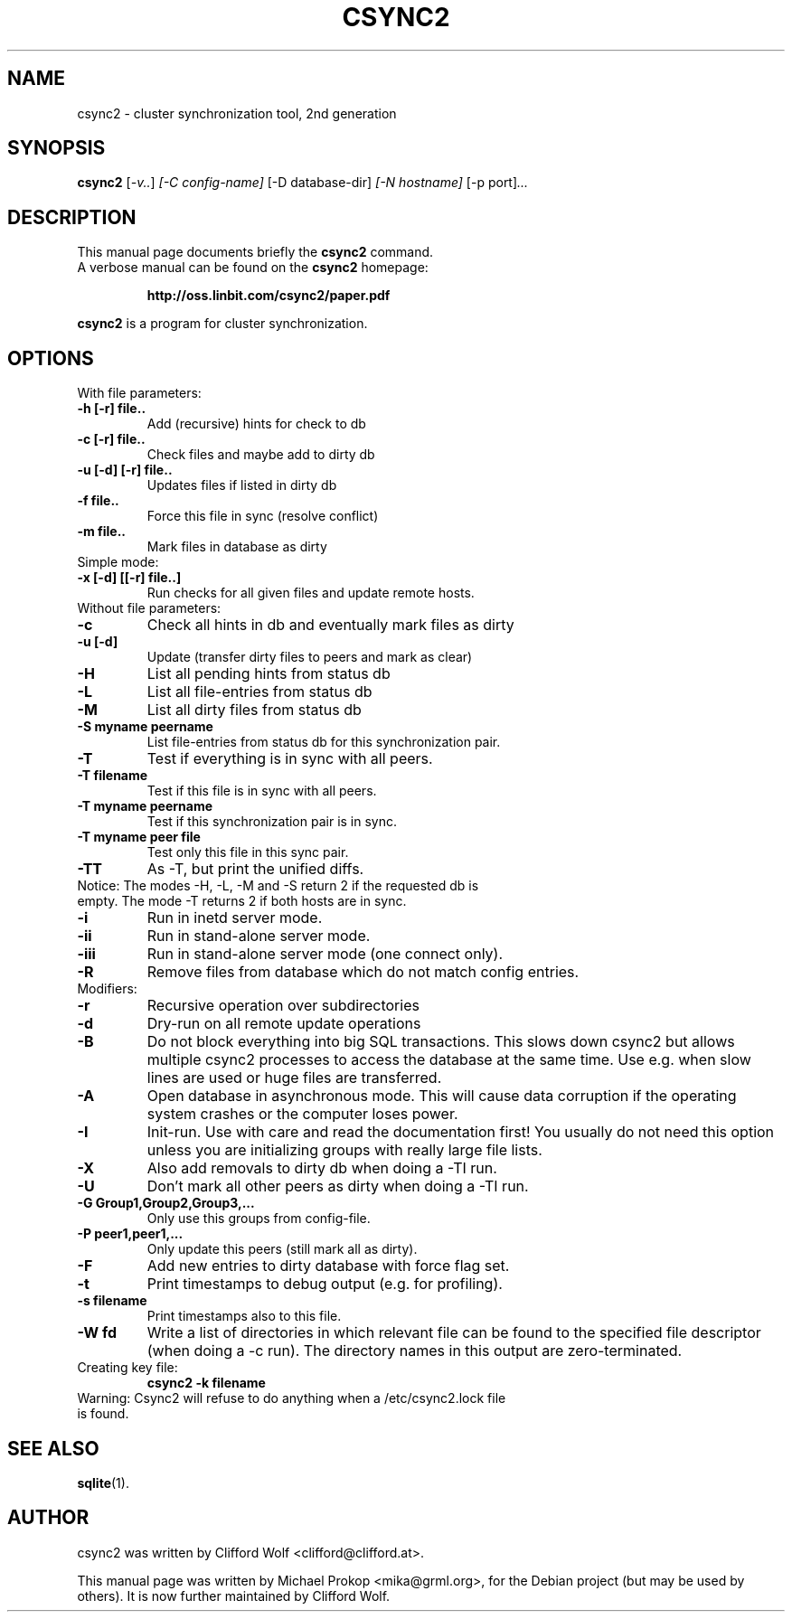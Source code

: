 .\"                                      Hey, EMACS: -*- nroff -*-
.TH CSYNC2 1 "September 23, 2005"
.SH NAME
csync2 \- cluster synchronization tool, 2nd generation
.SH SYNOPSIS
.B csync2
.RI [ -v.. ] " [-C config-name]" " [-D database-dir]" " [-N hostname]" " [-p port]" ...
.br
.SH DESCRIPTION
This manual page documents briefly the
.B csync2
command.
.RS 0
A verbose manual can be found on the
.B csync2 
homepage:
.IP
.B http://oss.linbit.com/csync2/paper.pdf
.PP
\fBcsync2\fP is a program for cluster synchronization.
.SH OPTIONS
.TP
With file parameters:
.TP
.B  -h [-r] file..
Add (recursive) hints for check to db
.TP
.B -c [-r] file..
Check files and maybe add to dirty db
.TP
.B -u [-d] [-r] file..
Updates files if listed in dirty db
.TP
.B -f file..
Force this file in sync (resolve conflict)
.TP
.B -m file..
Mark files in database as dirty
.TP
Simple mode:
.TP
.B -x [-d] [[-r] file..]
Run checks for all given files and update remote hosts.
.TP
Without file parameters:
.TP
.B -c
Check all hints in db and eventually mark files as dirty
.TP
.B -u [-d]
Update (transfer dirty files to peers and mark as clear)
.TP
.B -H
List all pending hints from status db
.TP
.B -L
List all file-entries from status db
.TP
.B -M
List all dirty files from status db
.TP
.B -S myname peername
List file-entries from status db for this synchronization pair.
.TP
.B -T
Test if everything is in sync with all peers.
.TP
.B -T filename
Test if this file is in sync with all peers.
.TP
.B -T myname peername
Test if this synchronization pair is in sync.
.TP
.B -T myname peer file
Test only this file in this sync pair.
.TP
.B -TT
As -T, but print the unified diffs.
.TP
Notice:  The modes -H, -L, -M and -S return 2 if the requested db is empty. The mode -T returns 2 if both hosts are in sync.
.TP
.B -i
Run in inetd server mode.
.TP
.B -ii
Run in stand-alone server mode.
.TP
.B -iii
Run in stand-alone server mode (one connect only).
.TP
.B -R
Remove files from database which do not match config entries.
.TP
Modifiers:
.TP
.B -r
Recursive operation over subdirectories
.TP
.B -d
Dry-run on all remote update operations
.TP
.B -B
Do not block everything into big SQL transactions. This
slows down csync2 but allows multiple csync2 processes to
access the database at the same time. Use e.g. when slow
lines are used or huge files are transferred.
.TP
.B -A
Open database in asynchronous mode. This will cause data
corruption if the operating system crashes or the computer
loses power.
.TP
.B -I
Init-run. Use with care and read the documentation first!
You usually do not need this option unless you are
initializing groups with really large file lists.
.TP
.B -X
Also add removals to dirty db when doing a -TI run.
.TP
.B -U
Don't mark all other peers as dirty when doing a -TI run.
.TP
.B -G Group1,Group2,Group3,...
Only use this groups from config-file.
.TP
.B -P peer1,peer1,...
Only update this peers (still mark all as dirty).
.TP
.B -F
Add new entries to dirty database with force flag set.
.TP
.B -t
Print timestamps to debug output (e.g. for profiling).
.TP
.B -s filename
Print timestamps also to this file.
.TP
.B -W fd
Write a list of directories in which relevant file can be
found to the specified file descriptor (when doing a -c run).
The directory names in this output are zero-terminated.
.TP
Creating key file:
.B csync2 -k filename
.TP
Warning: Csync2 will refuse to do anything when a /etc/csync2.lock file is found.
.SH SEE ALSO
.BR sqlite (1).
.SH AUTHOR
csync2 was written by Clifford Wolf <clifford@clifford.at>.
.PP
This manual page was written by Michael Prokop <mika@grml.org>,
for the Debian project (but may be used by others). It is now
further maintained by Clifford Wolf.
